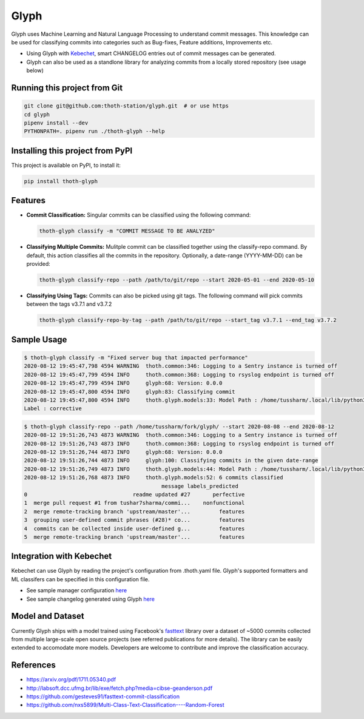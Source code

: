 Glyph
-----

Glyph uses Machine Learning and Natural Language Processing to understand
commit messages. This knowledge can be used for classifying commits into
categories such as Bug-fixes, Feature additions, Improvements etc.

* Using Glyph with `Kebechet <https://github.com/thoth-station/kebechet>`_,
  smart CHANGELOG entries out of commit messages can be generated.

* Glyph can also be used as a standlone library for analyzing commits from a
  locally stored repository (see usage below)

Running this project from Git
=============================

.. code-block:: console

  git clone git@github.com:thoth-station/glyph.git  # or use https
  cd glyph
  pipenv install --dev
  PYTHONPATH=. pipenv run ./thoth-glyph --help


Installing this project from PyPI
=================================

This project is available on PyPI, to install it:

.. code-block:: console

  pip install thoth-glyph

Features
========

* **Commit Classification:** Singular commits can be classified using the
  following command:

  .. code-block:: console

    thoth-glyph classify -m "COMMIT MESSAGE TO BE ANALYZED"

* **Classifying Multiple Commits:** Mulitple commit can be classified together
  using the classify-repo command. By default, this action classifies all the
  commits in the repository. Optionally, a date-range (YYYY-MM-DD) can be
  provided:

  .. code-block:: console

    thoth-glyph classify-repo --path /path/to/git/repo --start 2020-05-01 --end 2020-05-10

* **Classifying Using Tags:** Commits can also be picked using git tags. The
  following command will pick commits between the tags v3.7.1 and v3.7.2

  .. code-block:: console

    thoth-glyph classify-repo-by-tag --path /path/to/git/repo --start_tag v3.7.1 --end_tag v3.7.2

Sample Usage
============

.. code-block:: console

  $ thoth-glyph classify -m "Fixed server bug that impacted performance"
  2020-08-12 19:45:47,798 4594 WARNING  thoth.common:346: Logging to a Sentry instance is turned off
  2020-08-12 19:45:47,799 4594 INFO     thoth.common:368: Logging to rsyslog endpoint is turned off
  2020-08-12 19:45:47,799 4594 INFO     glyph:68: Version: 0.0.0
  2020-08-12 19:45:47,800 4594 INFO     glyph:83: Classifying commit
  2020-08-12 19:45:47,800 4594 INFO     thoth.glyph.models:33: Model Path : /home/tussharm/.local/lib/python3.6/site-     packages/thoth/glyph/data/model_commits_v2_quant.bin
  Label : corrective

.. code-block:: console

  $ thoth-glyph classify-repo --path /home/tussharm/fork/glyph/ --start 2020-08-08 --end 2020-08-12
  2020-08-12 19:51:26,743 4873 WARNING  thoth.common:346: Logging to a Sentry instance is turned off
  2020-08-12 19:51:26,743 4873 INFO     thoth.common:368: Logging to rsyslog endpoint is turned off
  2020-08-12 19:51:26,744 4873 INFO     glyph:68: Version: 0.0.0
  2020-08-12 19:51:26,744 4873 INFO     glyph:100: Classifying commits in the given date-range
  2020-08-12 19:51:26,749 4873 INFO     thoth.glyph.models:44: Model Path : /home/tussharm/.local/lib/python3.6/site-p    packages/thoth/glyph/data/model_commits_v2_quant.bin
  2020-08-12 19:51:26,768 4873 INFO     thoth.glyph.models:52: 6 commits classified
                                             message labels_predicted
  0                                 readme updated #27       perfective
  1  merge pull request #1 from tushar7sharma/commi...    nonfunctional
  2  merge remote-tracking branch 'upstream/master'...         features
  3  grouping user-defined commit phrases (#28)* co...         features
  4  commits can be collected inside user-defined g...         features
  5  merge remote-tracking branch 'upstream/master'...         features

Integration with Kebechet
=========================

Kebechet can use Glyph by reading the project's configuration from .thoth.yaml
file. Glyph's supported formatters and ML classifers can be specified in this
configuration file.

* See sample manager configuration `here
  <https://github.com/thoth-station/kebechet/tree/master/kebechet/managers/version>`__

* See sample changelog generated using Glyph `here
  <https://github.com/tushar7sharma/release-log-test/blob/master/SAMPLE_CHANGELOG.md>`__

Model and Dataset
=================

Currently Glyph ships with a model trained using Facebook's `fasttext
<https://fasttext.cc/>`_ library over a dataset of ~5000 commits collected from
multiple large-scale open source projects (see referred publications for more
details). The library can be easily extended to accomodate more models.
Developers are welcome to contribute and improve the classification accuracy.

References
==========

* https://arxiv.org/pdf/1711.05340.pdf
* http://labsoft.dcc.ufmg.br/lib/exe/fetch.php?media=cibse-geanderson.pdf
* https://github.com/gesteves91/fasttext-commit-classification
* https://github.com/nxs5899/Multi-Class-Text-Classification----Random-Forest

